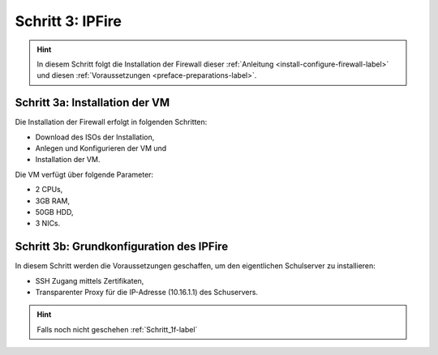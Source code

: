 Schritt 3: IPFire
=================

.. hint::
	In diesem Schritt folgt die Installation der Firewall dieser :ref:`Anleitung <install-configure-firewall-label>` und diesen :ref:`Voraussetzungen <preface-preparations-label>`.

.. image:: media/ipfire/ipfire-image01.png

Schritt 3a: Installation der VM
-------------------------------

Die Installation der Firewall erfolgt in folgenden Schritten:

* Download des ISOs der Installation,
* Anlegen und Konfigurieren der VM und
* Installation der VM.

Die VM verfügt über folgende Parameter:

* 2 CPUs,
* 3GB RAM,
* 50GB HDD,
* 3 NICs.

.. raw:: html

	<p>
	<iframe width="696" height="392" src="https://www.youtube.com/embed/Agaypj2PUsI?rel=0" frameborder="0" allow="autoplay; encrypted-media" allowfullscreen></iframe>
	</p>
..

.. _Schritt_3b-label:

Schritt 3b: Grundkonfiguration des IPFire
-----------------------------------------

In diesem Schritt werden die Voraussetzungen geschaffen, um den eigentlichen Schulserver zu installieren:

* SSH Zugang mittels Zertifikaten,
* Transparenter Proxy für die IP-Adresse (10.16.1.1) des Schuservers.

.. raw:: html

	<p>
	<iframe width="696" height="392" src="https://www.youtube.com/embed/42R5WGUpvrU?rel=0" frameborder="0" allow="autoplay; encrypted-media" allowfullscreen></iframe>
	</p>
..

.. hint::
	Falls noch nicht geschehen  :ref:`Schritt_1f-label`

